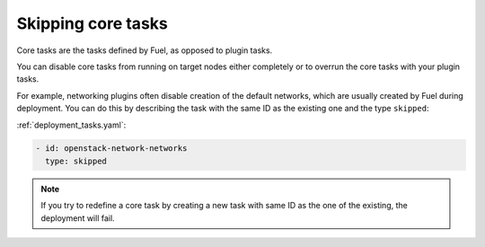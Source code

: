 
.. _skip-core-tasks:

Skipping core tasks
-------------------

Core tasks are the tasks defined by Fuel, as opposed to plugin tasks.

You can disable core tasks from running on target nodes either completely
or to overrun the core tasks with your plugin tasks.

For example, networking plugins often disable creation of the default
networks, which are usually created by Fuel during deployment. You can
do this by describing the task with the same ID as the existing one and
the type ``skipped``:

:ref:`deployment_tasks.yaml`:

.. code-block:: ini

   - id: openstack-network-networks
     type: skipped

.. note:: If you try to redefine a core task by creating a new task with same
          ID as the one of the existing, the deployment will fail.